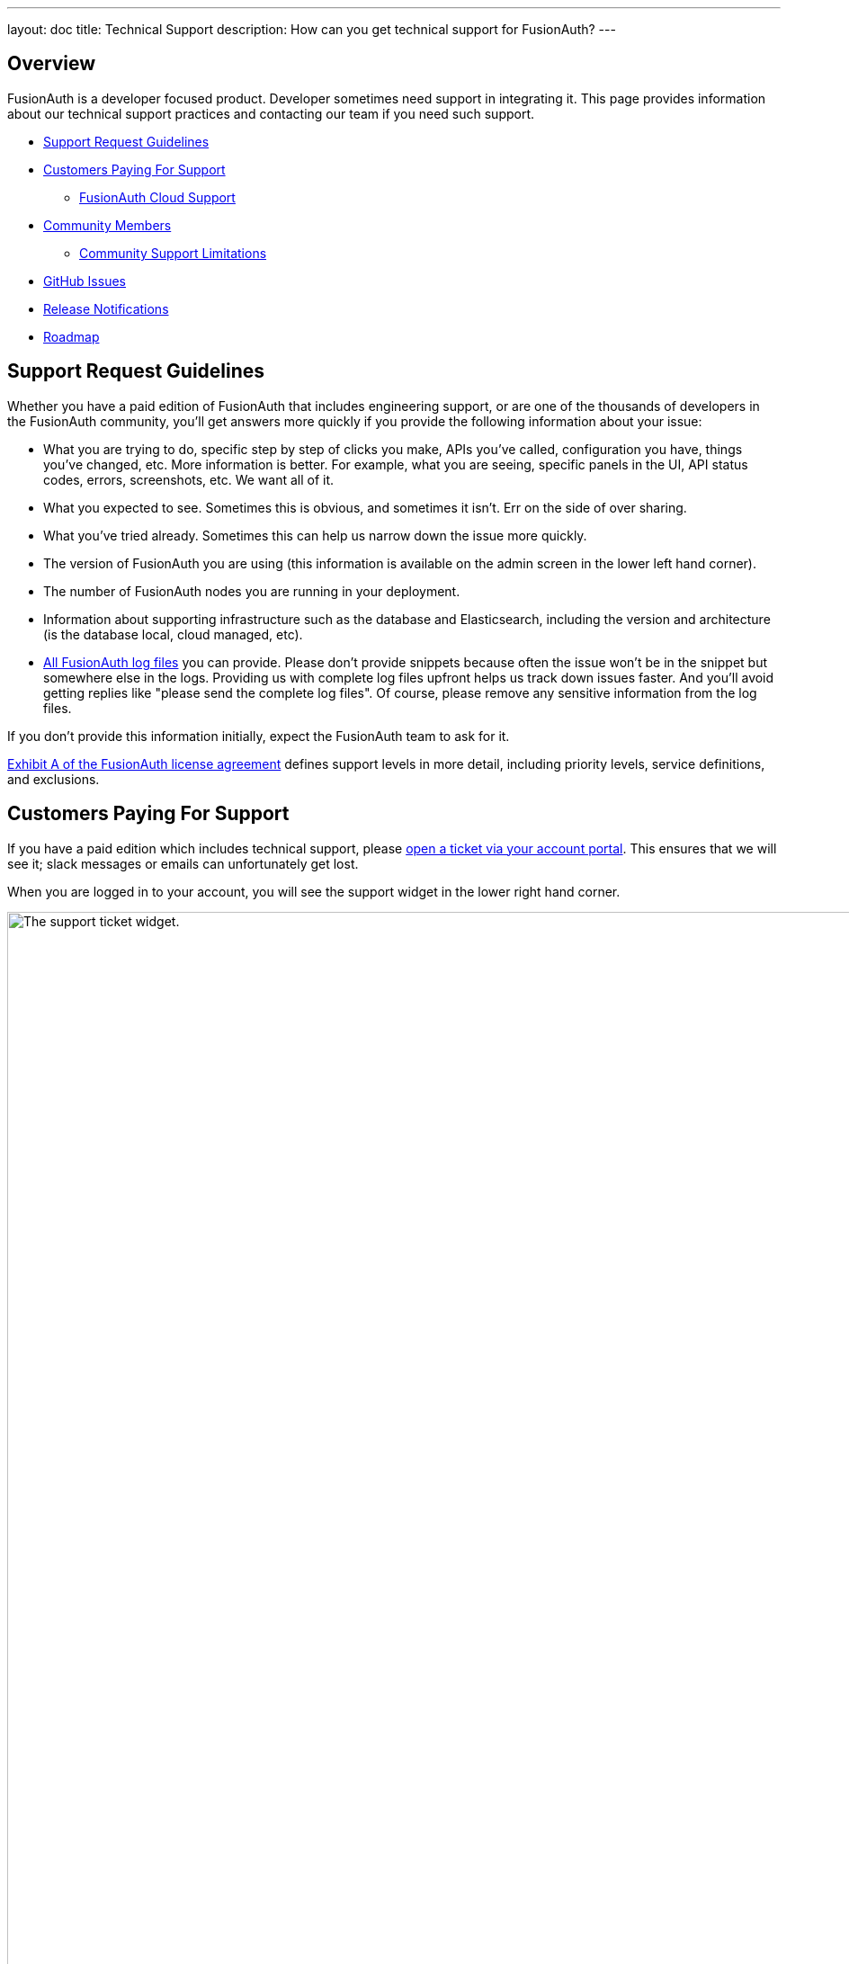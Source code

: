 ---
layout: doc
title: Technical Support
description: How can you get technical support for FusionAuth?
---

== Overview

FusionAuth is a developer focused product. Developer sometimes need support in integrating it.
This page provides information about our technical support practices and contacting our team if you need such support.

* <<Support Request Guidelines>>
* <<Customers Paying For Support>>
** <<FusionAuth Cloud Support>>
* <<Community Members>>
** <<Community Support Limitations>>
* <<GitHub Issues>>
* <<Release Notifications>>
* <<Roadmap>>

== Support Request Guidelines

Whether you have a paid edition of FusionAuth that includes engineering support, or are one of the thousands of developers in the FusionAuth community, you’ll get answers more quickly if you provide the following information about your issue:

* What you are trying to do, specific step by step of clicks you make, APIs you’ve called, configuration you have, things you’ve changed, etc. More information is better. For example, what you are seeing, specific panels in the UI, API status codes, errors, screenshots, etc. We want all of it.
* What you expected to see. Sometimes this is obvious, and sometimes it isn’t. Err on the side of over sharing.
* What you've tried already. Sometimes this can help us narrow down the issue more quickly.
* The version of FusionAuth you are using (this information is available on the admin screen in the lower left hand corner).
* The number of FusionAuth nodes you are running in your deployment.
* Information about supporting infrastructure such as the database and Elasticsearch, including the version and architecture (is the database local, cloud managed, etc).
* link:/docs/v1/tech/admin-guide/troubleshooting/[All FusionAuth log files] you can provide. Please don't provide snippets because often the issue won't be in the snippet but somewhere else in the logs. Providing us with complete log files upfront helps us track down issues faster. And you'll avoid getting replies like "please send the complete log files". Of course, please remove any sensitive information from the log files.

If you don’t provide this information initially, expect the FusionAuth team to ask for it.

link:/license/#exhibit-a[Exhibit A of the FusionAuth license agreement] defines support levels in more detail, including priority levels, service definitions, and exclusions.

== Customers Paying For Support

If you have a paid edition which includes technical support, please https://account.fusionauth.io/account/support/[open a ticket via your account portal]. This ensures that we will see it; slack messages or emails can unfortunately get lost.

When you are logged in to your account, you will see the support widget in the lower right hand corner.

image::admin-guide/support/support-ticket-widget.png[The support ticket widget.,width=1200,role=top-cropped]

When you click the widget, a window will pop up with fields for the support ticket.
Fill these out as appropriate.
We do not typically make music recommendations, however.

image::admin-guide/support/file-support-ticket.png[Adding a support ticket.,width=1200]

**Paid support plans provide access to the engineering team.**
If you do not have a paid support plan, you generally will not see the support widget.

When you open a ticket, you will get a response within link:/pricing/[the documented time window for your edition], and typically sooner.

=== FusionAuth Cloud Support

If you have a hosted FusionAuth instance running in FusionAuth Cloud, we provide support **related to the operation of your instance**.
This includes upgrades, SLA (if applicable), backups/restores (if applicable) and downtime.

If you would like to shut down one or more of your FusionAuth Cloud instances, please sign into your account portal and destroy your deployments.
If desired, request a data export beforehand by filing a support ticket.

FusionAuth Cloud support **does not include support** for implementation questions. Such support requires purchase of an edition including technical support.

== Community Members

If you run the Community or Starter editions and need technical support, please link:/community/forum/search[search the forum], link:/community/forum/[post your question to the forum], or link:/docs/v1/tech/[review our extensive documentation].

With community support, we can't offer a guaranteed response time. The timeline for an answer in the forum depends on what other community members can provide as well as the demands on the FusionAuth community support team. 

In most cases our community support team is able to review community requests and respond within a week or two.

=== Community Support Limitations

There are certain classes of problems with which the FusionAuth community support team will not help.
You are welcome to post these questions in the forums to get feedback and to educate other community members, however. 

The FusionAuth team is engineers and it pains us to not answer every question.
However, when it comes to architecture decisions or system performance it is just not possible for us to adequately answer these questions through the community channels.
Architecture questions require a lot of context and knowledge of your application and infrastructure. The number of variables to be accounted for when offering performance advice is not trivial.

For these reasons, a paid support plan is required to assist with these types of issues:

* Production issues
* Architectural, design and integration guidance
* Performance tuning or load testing

Some examples of questions the community support team won't be able to answer:

* I want to build my application using features X and Y; how should I best leverage FusionAuth?
* I have 1M users and my FusionAuth instance is slow; can you help?
* I want to connect FusionAuth to [other service]. How do I do that?

If you have such needs, please consider link:/pricing[purchasing an edition with support].

== GitHub Issues

https://github.com/fusionauth/fusionauth-issues/issues[GitHub issues] should be used to submit:

* feature requests (the more details about the use case, the better!) 
* or bug requests (please provide replication steps and other details in the bug report issue template)

Any support requests opened in GitHub issues will be closed and redirected to the forum or support tickets, as appropriate.
Unfortunately we may not be able to do such redirection in a timely manner.

== Release Notifications

There are a number of ways to be notified of new releases.

The link:/docs/v1/tech/release-notes[release notes] are updated when there is a new release or shortly thereafter.

There is an link:/docs/v1/tech/releases.xml[RSS feed of releases] that you can subscribe to.

The link:/blog[blog has release announcement posts], and you can subscribe to an link:/blog/feed.xml[RSS feed] for that as well.

The link:/community/forum/category/5/release[forum has release announcement posts].

You can subscribe to our email list, which includes release announcements as well as other interesting news and articles:

++++
<form action="https://fusionauth.us1.list-manage.com/subscribe/post?u=e49fa3727e80f8a81984ec45e&amp;id=82607f973e" method="POST" target="_blank">
  <input type="text" name="EMAIL" size="15" placeholder="Email address *" required>
  <input type="submit" class="orange button" name="GO" value="SUBSCRIBE">
  <!-- bot check -->
  <div style="position: absolute; left: -5000px;" aria-hidden="true"><input type="text" name="b_e49fa3727e80f8a81984ec45e_82607f973e" tabindex="-1" value=""></div>
  <p>&nbsp;</p>
</form>
++++


== Roadmap

If you have questions about future features and directions of FusionAuth, please see our link:/docs/v1/tech/core-concepts/roadmap[roadmap guidance].

